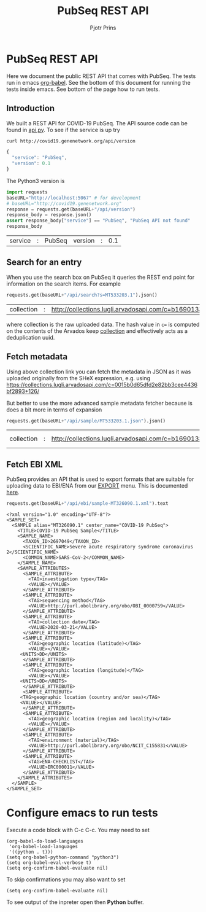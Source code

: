 # C-c C-e h h   publish
# C-c !         insert date (use . for active agenda, C-u C-c ! for date+time, C-u C-c . for time)
# C-c C-t       task rotate
# RSS_IMAGE_URL: http://xxxx.xxxx.free.fr/rss_icon.png
# C-c C-c to run test blocks
#
# This page runs tests and the HTML export doubles as documentation on
# http://covid19.genenetwork.org/apidoc

#+TITLE: PubSeq REST API
#+AUTHOR: Pjotr Prins
#+HTML_LINK_HOME: http://covid19.genenetwork.org/apidoc
# OPTIONS: section-numbers: nil, with-drawers: t

#+HTML_HEAD: <link rel="Blog stylesheet" type="text/css" href="blog.css" />

* PubSeq REST API

Here we document the public REST API that comes with PubSeq. The tests
run in emacs [[https://orgmode.org/worg/org-contrib/babel/languages/ob-doc-python.html][org-babel]].  See the bottom of this document for running
the tests inside emacs. See bottom of the page how to run tests.

** Introduction

We built a REST API for COVID-19 PubSeq. The API source code can be
found in [[https://github.com/arvados/bh20-seq-resource/tree/master/bh20simplewebuploader/api.py][api.py]]. To see if the service is up try

#+begin_src sh
curl http://covid19.genenetwork.org/api/version
#+end_src

#+begin_src js
{
  "service": "PubSeq",
  "version": 0.1
}
#+end_src

The Python3 version is

#+begin_src python :session :exports both
import requests
baseURL="http://localhost:5067" # for development
# baseURL="http://covid19.genenetwork.org"
response = requests.get(baseURL+"/api/version")
response_body = response.json()
assert response_body["service"] == "PubSeq", "PubSeq API not found"
response_body
#+end_src

#+RESULTS:
| service | : | PubSeq | version | : | 0.1 |

** Search for an entry

When you use the search box on PubSeq it queries the REST end point
for information on the search items. For example

#+begin_src python :session :exports both
requests.get(baseURL+"/api/search?s=MT533203.1").json()
#+end_src

#+RESULTS:
| collection | : | http://collections.lugli.arvadosapi.com/c=b16901333ea1754a1e0409bf3caf7d22+126 | fasta | : | http://collections.lugli.arvadosapi.com/c=b16901333ea1754a1e0409bf3caf7d22+126/sequence.fasta | id | : | MT533203.1 | info | : | http://identifiers.org/insdc/MT533203.1#sequence |

where collection is the raw uploaded data. The hash value in ~c=~ is
computed on the contents of the Arvados keep [[https://doc.arvados.org/v2.0/user/tutorials/tutorial-keep-mount-gnu-linux.html][collection]] and effectively
acts as a deduplication uuid.

** Fetch metadata

Using above collection link you can fetch the metadata in JSON as it
was uploaded originally from the SHeX expression, e.g. using
https://collections.lugli.arvadosapi.com/c=0015b0d65dfd2e82bb3cee4436bf2893+126/

But better to use the more advanced sample metadata fetcher
because is does a bit more in terms of expansion

#+begin_src python :session :exports both
requests.get(baseURL+"/api/sample/MT533203.1.json").json()
#+end_src

#+RESULTS:
| collection | : | http://collections.lugli.arvadosapi.com/c=b16901333ea1754a1e0409bf3caf7d22+126 | date | : | 2020-04-27 | fasta | : | http://collections.lugli.arvadosapi.com/c=b16901333ea1754a1e0409bf3caf7d22+126/sequence.fasta | id | : | MT533203.1 | info | : | http://identifiers.org/insdc/MT533203.1#sequence | mapper | : | minimap v. 2.17 | sequencer | : | http://www.ebi.ac.uk/efo/EFO_0008632 | specimen | : | http://purl.obolibrary.org/obo/NCIT_C155831 |



** Fetch EBI XML

PubSeq provides an API that is used to export formats that are
suitable for uploading data to EBI/ENA from our [[http://covid19.genenetwork.org/export][EXPORT]] menu. This is
documented [[http://covid19.genenetwork.org/blog?id=using-covid-19-pubseq-part6][here]].

#+begin_src python :session :exports both
requests.get(baseURL+"/api/ebi/sample-MT326090.1.xml").text
#+end_src

#+RESULTS:
#+begin_example
<?xml version="1.0" encoding="UTF-8"?>
<SAMPLE_SET>
  <SAMPLE alias="MT326090.1" center_name="COVID-19 PubSeq">
    <TITLE>COVID-19 PubSeq Sample</TITLE>
    <SAMPLE_NAME>
      <TAXON_ID>2697049</TAXON_ID>
      <SCIENTIFIC_NAME>Severe acute respiratory syndrome coronavirus 2</SCIENTIFIC_NAME>
      <COMMON_NAME>SARS-CoV-2</COMMON_NAME>
    </SAMPLE_NAME>
    <SAMPLE_ATTRIBUTES>
      <SAMPLE_ATTRIBUTE>
        <TAG>investigation type</TAG>
        <VALUE></VALUE>
      </SAMPLE_ATTRIBUTE>
      <SAMPLE_ATTRIBUTE>
        <TAG>sequencing method</TAG>
        <VALUE>http://purl.obolibrary.org/obo/OBI_0000759</VALUE>
      </SAMPLE_ATTRIBUTE>
      <SAMPLE_ATTRIBUTE>
        <TAG>collection date</TAG>
        <VALUE>2020-03-21</VALUE>
      </SAMPLE_ATTRIBUTE>
      <SAMPLE_ATTRIBUTE>
        <TAG>geographic location (latitude)</TAG>
        <VALUE></VALUE>
     <UNITS>DD</UNITS>
      </SAMPLE_ATTRIBUTE>
      <SAMPLE_ATTRIBUTE>
        <TAG>geographic location (longitude)</TAG>
        <VALUE></VALUE>
     <UNITS>DD</UNITS>
      </SAMPLE_ATTRIBUTE>
      <SAMPLE_ATTRIBUTE>
     <TAG>geographic location (country and/or sea)</TAG>
     <VALUE></VALUE>
      </SAMPLE_ATTRIBUTE>
      <SAMPLE_ATTRIBUTE>
        <TAG>geographic location (region and locality)</TAG>
        <VALUE></VALUE>
      </SAMPLE_ATTRIBUTE>
      <SAMPLE_ATTRIBUTE>
        <TAG>environment (material)</TAG>
        <VALUE>http://purl.obolibrary.org/obo/NCIT_C155831</VALUE>
      </SAMPLE_ATTRIBUTE>
      <SAMPLE_ATTRIBUTE>
        <TAG>ENA-CHECKLIST</TAG>
        <VALUE>ERC000011</VALUE>
      </SAMPLE_ATTRIBUTE>
    </SAMPLE_ATTRIBUTES>
  </SAMPLE>
</SAMPLE_SET>
#+end_example

* Configure emacs to run tests

Execute a code block with C-c C-c. You may need to set

#+begin_src elisp
  (org-babel-do-load-languages
   'org-babel-load-languages
   '((python . t)))
  (setq org-babel-python-command "python3")
  (setq org-babel-eval-verbose t)
  (setq org-confirm-babel-evaluate nil)
#+end_src

#+RESULTS:

To skip confirmations you may also want to set

: (setq org-confirm-babel-evaluate nil)

To see output of the inpreter open then *Python* buffer.
